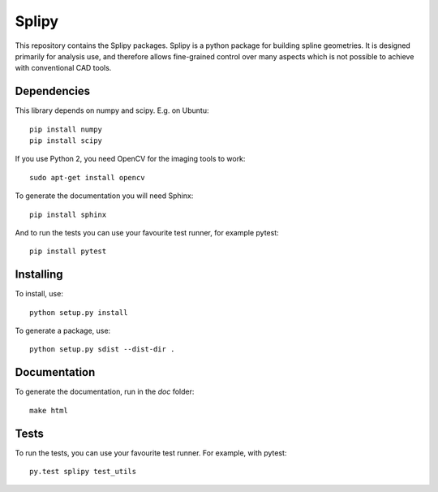 ======
Splipy
======

This repository contains the Splipy packages. Splipy is a python package for
building spline geometries. It is designed primarily for analysis use, and
therefore allows fine-grained control over many aspects which is not possible to
achieve with conventional CAD tools.


Dependencies
------------

This library depends on numpy and scipy. E.g. on Ubuntu::

    pip install numpy
    pip install scipy

If you use Python 2, you need OpenCV for the imaging tools to work::

    sudo apt-get install opencv

To generate the documentation you will need Sphinx::

    pip install sphinx

And to run the tests you can use your favourite test runner, for example
pytest::

    pip install pytest


Installing
----------

To install, use::

    python setup.py install


To generate a package, use::

    python setup.py sdist --dist-dir .


Documentation
-------------

To generate the documentation, run in the `doc` folder::

    make html


Tests
-----

To run the tests, you can use your favourite test runner. For example, with
pytest::

    py.test splipy test_utils
